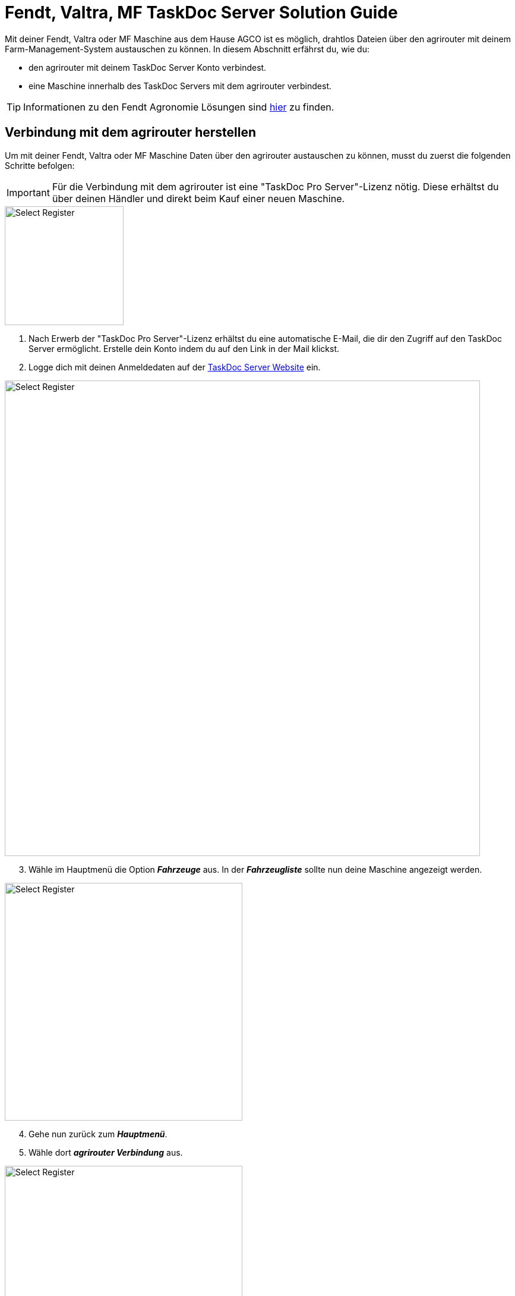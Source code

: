 = Fendt, Valtra, MF TaskDoc Server Solution Guide

Mit deiner Fendt, Valtra oder MF Maschine aus dem Hause AGCO ist es möglich, drahtlos Dateien über den agrirouter mit deinem Farm-Management-System austauschen zu können. In diesem Abschnitt erfährst du, wie du:

* den agrirouter mit deinem TaskDoc Server Konto verbindest.
* eine Maschine innerhalb des TaskDoc Servers mit dem agrirouter verbindest.

[TIP]
====
Informationen zu den Fendt Agronomie Lösungen sind link:https://www.fendt.com/de/smart-farming/agronomie[hier, window="_blank"] zu finden.
====

[#connect-agrirouter]
== Verbindung mit dem agrirouter herstellen
Um mit deiner Fendt, Valtra oder MF Maschine Daten über den agrirouter austauschen zu können, musst du zuerst die folgenden Schritte befolgen:

[IMPORTANT]
====
Für die Verbindung mit dem agrirouter ist eine "TaskDoc Pro Server"-Lizenz nötig. Diese erhältst du über deinen Händler und direkt beim Kauf einer neuen Maschine.
====


[.float-group]
--
[.right]
image::interactive_agrirouter/taskdoc-server/agco-connect-agrirouter-1-de.png[Select Register, 200]

. Nach Erwerb der "TaskDoc Pro Server"-Lizenz erhältst du eine automatische E-Mail, die dir den Zugriff auf den TaskDoc Server ermöglicht. Erstelle dein Konto indem du auf den Link in der Mail klickst.
. Logge dich mit deinen Anmeldedaten auf der link:https://www.agco.taskdoc.de/signin[TaskDoc Server Website, window="_blank"] ein. 
--

image::interactive_agrirouter/taskdoc-server/agco-connect-agrirouter-2-de.png[Select Register, 800]

[start=3]
. Wähle im Hauptmenü die Option *_Fahrzeuge_* aus. In der *_Fahrzeugliste_* sollte nun deine Maschine angezeigt werden.


[.float-group]
--
[.left]
image::interactive_agrirouter/taskdoc-server/agco-connect-agrirouter-3-de.png[Select Register, 400]

[start=4]
. Gehe nun zurück zum *_Hauptmenü_*.
. Wähle dort *_agrirouter Verbindung_* aus.
--

[.float-group]
--
[.right]
image::interactive_agrirouter/taskdoc-server/agco-connect-agrirouter-4-de.png[Select Register, 400]

[start=6]
. Klicke auf *_Mit dem agrirouter verbinden_*.
. Du wirst nun auf eine neue Seite weitergeleitet. Falls du in deinem Browser noch nicht mit deinem agrirouter-Konto angemeldet bist, musst du dich zuerst anmelden. Bist du bereits angemeldet, klickst du im neuen Fenster auf *_VERBINDEN_* und es wird eine Verbindung mit deinem agrirouter-Konto hergestellt.
. Ist die Verbindung hergestellt, kann der Tab geschlossen werden.
--

[TIP]
====
Für eine erfolgreiche Verbindung von Maschine und agrirouter, muss auch deine Maschine als Fahrzeug im TaskDoc Server mit dem agrirouter verbunden werden. Dies wird im nächsten Kapitel beschrieben.
====

== Maschinen mit dem agrirouter verbinden

[.float-group]
--
[.right]
image::interactive_agrirouter/taskdoc-server/agco-connect-machine-1-de.png[Select Register, 400]

. Wähle im Hauptmenü des TaskDoc Servers die Option *_Fahrzeuge_*.
--

[.float-group]
--
[.left]
image::interactive_agrirouter/taskdoc-server/agco-connect-machine-2-de.png[Select Register, 400]

[start=2]
. Wähle die Maschine, die mit dem agrirouter verbunden werden soll.
. Wähle dann im Untermenü *_agrirouter Verbindung_*.
. Klicke auf *_Fahrzeug aufnehmen_* (Abb. engl. "Onboard Vehicle").
--

[TIP]
====
Jedes weitere Fahrzeug muss einzeln an den agrirouter angeschlossen werden. 
====